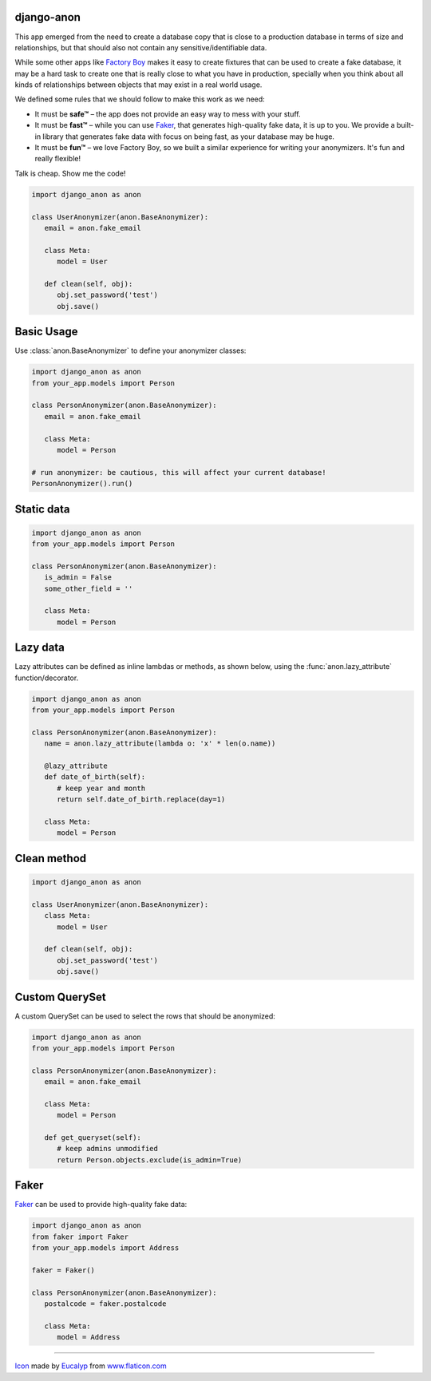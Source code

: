 .. raw:: html

    <img src="icon.svg" width="128">

django-anon
-----------

.. image:: https://circleci.com/gh/Tesorio/django-anon.svg?style=svg&circle-token=373da2a214669014ef040e5a06a7f1a974902daa
    :target: https://circleci.com/gh/Tesorio/django-anon

This app emerged from the need to create a database copy that is close to a
production database in terms of size and relationships, but that should also
not contain any sensitive/identifiable data.

.. image:: django-anon-recording.gif

While some other apps like `Factory Boy <https://factoryboy.readthedocs.io/en/latest/index.html>`_
makes it easy to create fixtures that can be used to create a fake database, it
may be a hard task to create one that is really close to what you have in
production, specially when you think about all kinds of relationships between
objects that may exist in a real world usage.

We defined some rules that we should follow to make this work as we need:

* It must be **safe™** – the app does not provide an easy way to mess with your
  stuff.
* It must be **fast™** – while you can use `Faker <https://faker.readthedocs.io/en/latest/index.html>`_,
  that generates high-quality fake data, it is up to you. We provide a built-in
  library that generates fake data with focus on being fast, as your database
  may be huge.
* It must be **fun™** – we love Factory Boy, so we built a similar experience
  for writing your anonymizers. It's fun and really flexible!

Talk is cheap. Show me the code!

.. code-block:: python

   import django_anon as anon

   class UserAnonymizer(anon.BaseAnonymizer):
      email = anon.fake_email

      class Meta:
         model = User

      def clean(self, obj):
         obj.set_password('test')
         obj.save()


Basic Usage
-----------

Use :class:`anon.BaseAnonymizer` to define your anonymizer classes:

.. code-block:: python

   import django_anon as anon
   from your_app.models import Person

   class PersonAnonymizer(anon.BaseAnonymizer):
      email = anon.fake_email

      class Meta:
         model = Person

   # run anonymizer: be cautious, this will affect your current database!
   PersonAnonymizer().run()


Static data
-----------

.. code-block:: python

   import django_anon as anon
   from your_app.models import Person

   class PersonAnonymizer(anon.BaseAnonymizer):
      is_admin = False
      some_other_field = ''

      class Meta:
         model = Person


Lazy data
---------

Lazy attributes can be defined as inline lambdas or methods, as shown below,
using the :func:`anon.lazy_attribute` function/decorator.

.. code-block:: python

   import django_anon as anon
   from your_app.models import Person

   class PersonAnonymizer(anon.BaseAnonymizer):
      name = anon.lazy_attribute(lambda o: 'x' * len(o.name))

      @lazy_attribute
      def date_of_birth(self):
         # keep year and month
         return self.date_of_birth.replace(day=1)

      class Meta:
         model = Person


Clean method
------------

.. code-block:: python

   import django_anon as anon

   class UserAnonymizer(anon.BaseAnonymizer):
      class Meta:
         model = User

      def clean(self, obj):
         obj.set_password('test')
         obj.save()


Custom QuerySet
---------------

A custom QuerySet can be used to select the rows that should be anonymized:

.. code-block:: python

   import django_anon as anon
   from your_app.models import Person

   class PersonAnonymizer(anon.BaseAnonymizer):
      email = anon.fake_email

      class Meta:
         model = Person

      def get_queryset(self):
         # keep admins unmodified
         return Person.objects.exclude(is_admin=True)


Faker
-----

`Faker <https://faker.readthedocs.io/en/latest/index.html>`_ can be used to
provide high-quality fake data:

.. code-block:: python

   import django_anon as anon
   from faker import Faker
   from your_app.models import Address

   faker = Faker()

   class PersonAnonymizer(anon.BaseAnonymizer):
      postalcode = faker.postalcode

      class Meta:
         model = Address

----

`Icon <icon.svg>`_ made by `Eucalyp <https://www.flaticon.com/authors/eucalyp>`_ from `www.flaticon.com <https://www.flaticon.com/>`_
